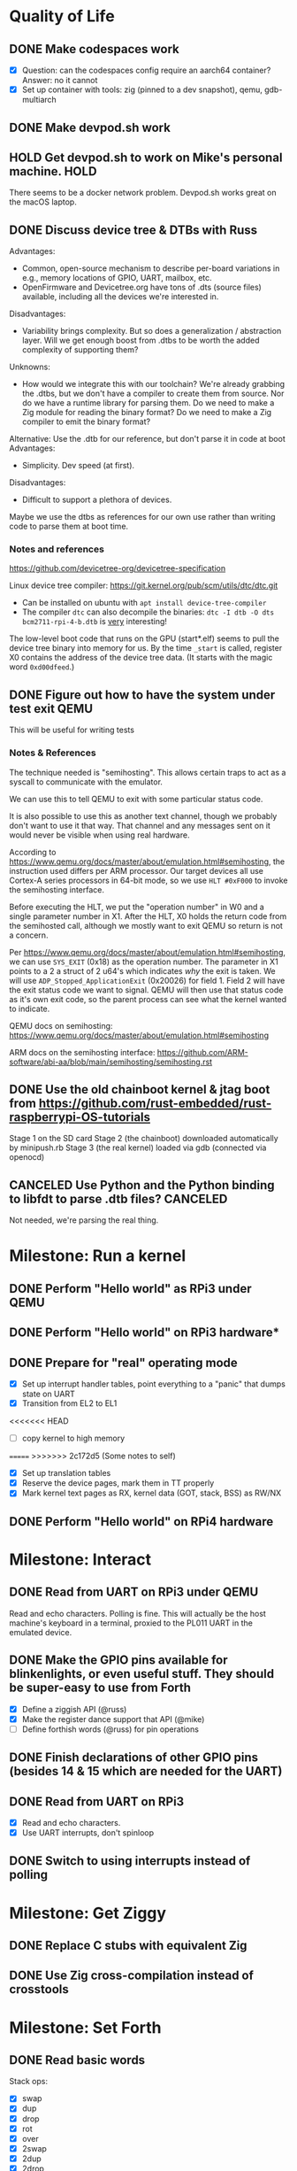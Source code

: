 * Quality of Life
** DONE Make codespaces work
- [X] Question: can the codespaces config require an aarch64 container?
        Answer: no it cannot
- [X] Set up container with tools: zig (pinned to a dev snapshot), qemu, gdb-multiarch
** DONE Make devpod.sh work
** HOLD Get devpod.sh to work on Mike's personal machine.                                                       :HOLD:
There seems to be a docker network problem. Devpod.sh works great on the macOS laptop.
** DONE Discuss device tree & DTBs with Russ
Advantages: 
- Common, open-source mechanism to describe per-board variations in e.g., memory locations of GPIO, UART, mailbox, etc.
- OpenFirmware and Devicetree.org have tons of .dts (source files) available, including all the devices we're interested in.
Disadvantages:
- Variability brings complexity. But so does a generalization / abstraction layer. Will we get enough boost from .dtbs to be worth the added complexity of supporting them?
Unknowns: 
- How would we integrate this with our toolchain? We're already grabbing the .dtbs, but we don't have a compiler to create them from source. Nor do we have a runtime library for parsing them. Do we need to make a Zig module for reading the binary format? Do we need to make a Zig compiler to emit the binary format?

Alternative: Use the .dtb for our reference, but don't parse it in code at boot
Advantages:
- Simplicity. Dev speed (at first).

Disadvantages:
- Difficult to support a plethora of devices.

Maybe we use the dtbs as references for our own use rather than writing code to parse them at boot time.
*** Notes and references
https://github.com/devicetree-org/devicetree-specification

Linux device tree compiler: https://git.kernel.org/pub/scm/utils/dtc/dtc.git
- Can be installed on ubuntu with ~apt install device-tree-compiler~
- The compiler ~dtc~ can also decompile the binaries: ~dtc -I dtb -O dts bcm2711-rpi-4-b.dtb~ is _very_ interesting!

The low-level boot code that runs on the GPU (start*.elf) seems to
pull the device tree binary into memory for us. By the time ~_start~ is
called, register X0 contains the address of the device tree data. (It
starts with the magic word ~0xd00dfeed~.)

** DONE Figure out how to have the system under test exit QEMU
This will be useful for writing tests
*** Notes & References
The technique needed is "semihosting". This allows certain traps to
act as a syscall to communicate with the emulator.

We can use this to tell QEMU to exit with some particular status code.

It is also possible to use this as another text channel, though we
probably don't want to use it that way. That channel and any messages
sent on it would never be visible when using real hardware.

According to
https://www.qemu.org/docs/master/about/emulation.html#semihosting, the
instruction used differs per ARM processor. Our target devices all use
Cortex-A series processors in 64-bit mode, so we use ~HLT #0xF000~ to
invoke the semihosting interface.

Before executing the HLT, we put the "operation number" in W0 and a
single parameter number in X1. After the HLT, X0 holds the return code
from the semihosted call, although we mostly want to exit QEMU so
return is not a concern.

Per https://www.qemu.org/docs/master/about/emulation.html#semihosting,
we can use ~SYS_EXIT~ (0x18) as the operation number. The parameter in
X1 points to a 2 a struct of 2 u64's which indicates /why/ the exit is
taken. We will use ~ADP_Stopped_ApplicationExit~ (0x20026) for
field 1. Field 2 will have the exit status code we want to
signal. QEMU will then use that status code as it's own exit code, so
the parent process can see what the kernel wanted to indicate.

QEMU docs on semihosting: https://www.qemu.org/docs/master/about/emulation.html#semihosting

ARM docs on the semihosting interface: https://github.com/ARM-software/abi-aa/blob/main/semihosting/semihosting.rst
** DONE Use the old chainboot kernel & jtag boot from https://github.com/rust-embedded/rust-raspberrypi-OS-tutorials
Stage 1 on the SD card
Stage 2 (the chainboot) downloaded automatically by minipush.rb
Stage 3 (the real kernel) loaded via gdb (connected via openocd)
** CANCELED Use Python and the Python binding to libfdt to parse .dtb files?                                :CANCELED:
Not needed, we're parsing the real thing.
* Milestone: Run a kernel
** DONE Perform "Hello world" as RPi3 under QEMU
** DONE Perform "Hello world" on RPi3 hardware*
** DONE Prepare for "real" operating mode
- [X] Set up interrupt handler tables, point everything to a "panic" that dumps state on UART
- [X] Transition from EL2 to EL1
<<<<<<< HEAD
- [ ] copy kernel to high memory
=======
>>>>>>> 2c172d5 (Some notes to self)
- [X] Set up translation tables
- [X] Reserve the device pages, mark them in TT properly
- [X] Mark kernel text pages as RX, kernel data (GOT, stack, BSS) as RW/NX
** DONE Perform "Hello world" on RPi4 hardware
* Milestone: Interact
** DONE Read from UART on RPi3 under QEMU
Read and echo characters.
Polling is fine.
This will actually be the host machine's keyboard in a terminal, proxied to the PL011 UART in the emulated device.
** DONE Make the GPIO pins available for blinkenlights, or even useful stuff. They should be super-easy to use from Forth
- [X] Define a ziggish API (@russ)
- [X] Make the register dance support that API (@mike)
- [ ] Define forthish words (@russ) for pin operations
** DONE Finish declarations of other GPIO pins (besides 14 & 15 which are needed for the UART)
** DONE Read from UART on RPi3
- [X] Read and echo characters.
- [X] Use UART interrupts, don't spinloop
** DONE Switch to using interrupts instead of polling
* Milestone: Get Ziggy
** DONE Replace C stubs with equivalent Zig
** DONE Use Zig cross-compilation instead of crosstools
* Milestone: Set Forth
** DONE Read basic words
Stack ops:
- [X] swap
- [X] dup
- [X] drop
- [X] rot
- [X] over
- [X] 2swap
- [X] 2dup
- [X] 2drop
- [X] 2rot
- [X] 2over
Arithmetic:
- [X] +
- [X] -
- [ ] *
- [ ] /
- [ ] %
Input/Output:
- [X] hello
- [X] cr
- [X] emit
- [X] cls
- [X] key
- [X] key?
System info:
- [X] ?
- [X] ??
- [X] stack
- [X] ip
- [X] info
- [X] value-size
Memory:
- [X] !i
- [X] @i

* Milestone: Monitor it
** DONE Read commands from input
Command line looks like:

~! 00000000 ffffffff~ - write a 32 bit words at the address
~? 00000000 xx~ - display xx words of memory starting at the address

All other starting characters are ignored.

* Milestone: Show the World
** DONE Create interface for "mailbox" from CPU to GPU
** DONE Create a "character ROM" for displaying text
** DONE Display a text cursor
** DONE Write characters to the screen
** DONE Echo typed characters to the screen
** DONE Make panics write to the screen
* Milestone: Up and running on the 4
** TODO Read from UART on RPi4
* Milestone: Up and running on the 400
** TODO Initialize video system on RPi 400
** TODO Clear screen on RPi 400
* Milestone: USB keyboard working
** TODO Write DWC OTG USB driver for RPi3
** TODO Read from USB keyboard input under QEMU
** TODO Read from USB on RPi3 hardware
** TODO Write PCI driver for RPi4
** TODO Write xHCI driver for RPi4 
** TODO Read from USB on RPi4 hardware
** TODO Read from USB keyboard on RPi 400
* Milestone: Better video performance
** TODO Enable DMA for video blitting
** TODO Scroll the window instead of wrapping
* Other references
** Understanding the ARM ecosystem
https://www.youtube.com/watch?v=NNol7fRGo2E
** Debugging in hardware
*** All-in-one option
Kicad files: https://github.com/chickadee-tech/pi-developer
Sold direct: https://oshpark.com/shared_projects/fBq76nP9

BOM not included... needs JTAG header, GPIO header, 4 LEDs, some resistors (330 Ohm? 4.7K? who knows.)
** MMU
Video on address translation & the interaction of granule size with L0-L3 tables: https://www.youtube.com/watch?v=yTKpniRaEoI
** GPU interface
Communication from CPU to GPU is via a "mailbox" interface.

Many of the mailbox commands ("tags") require addresses. These must be translated to the GPU's view of address space, as described in section 1.2 of "Broadcom BCM2837 Peripheral Reference" (titled "Address Map") and section 1.2 of "Broadcom BCM2711 ARM Peripherals" (also titled "Address Map").
*** References
- [[https://github.com/hackerspace/rpi-linux/blob/lr-raspberry-pi-new-mailbox/drivers/mailbox/bcm2835-mailbox.c][bcm2835-ipc.c]] by Lubomir Rintel and Broadcom
- [[https://github.com/raspberrypi/firmware/wiki/Mailbox-property-interface][Raspberry Pi Firmware wiki]]
** USB interface
Getting USB up and running is going to be a big job.
*** TODO Define structure of xHCI registers
*** TODO Initialize the xHCI controller itself
*** TODO Create kernel structures to represent the devices (Hardware abstraction layer)
*** TODO Set up doorbell interface from kernel to xHCI
*** TODO Set up interrupt handler from xHCI to kernel
*** TODO Enumerate USB devices
*** TODO Initialize / setup / assign slot for one USB device
*** TODO Define a keyboard device class interface
*** TODO Expose keyboard input to kernel as high-level key events
*** Reference
https://www.intel.com/content/dam/www/public/us/en/documents/technical-specifications/extensible-host-controler-interface-usb-xhci.pdf

** Allocators
- https://nega.tv/writing-your-own-vulkan-memory-allocator/

** Interrupt controllers
*** RPi 3
This has the integrated "local" interrupt controller. It maps pending
interrupts to 3 registers, one "basic" pending register which has bits
for the system timer, mailbox, doorbells, a handful of the "GPU
interrupts" (more about that later), and two bits that each indicate
there are more interrupts pending in the regular pending registers.

In the devicetree, nodes with the local controller as ~interrupt-parent~
have ~#interrupt-cells~ set to 2.

| Cell | Meaning          | Symbolic example | Numeric |
|------+------------------+------------------+---------|
|    0 | register seelect | 2                |       2 |
|    1 | IRQ in register  | pwa0             |      13 |

The first cell can be 0, 1 or 2:

| Register select | IRQ Register      |
|-----------------+-------------------|
|               0 | IRQ Basic Pending |
|               1 | IRQ Pending 1     |
|               2 | IRQ Pending 2     |

The ARM peripherals PDF refers to "GPU IRQs" ranging from 0 - 63. The
first 32 of these are signalled in IRQ Pending 1, so the ~interrupts~
property would have a 1 in the first cell. The second batch are in IRQ
Pending 2. So where the PDF says pwa0 is GPU IRQ 45, it is found in
IRQ Pending 2 at bit 13 (13 = 45 - 32).

IRQ Basic Pending has some additional logic:

| IRQ Basic Pending bit | Meaning                                         |
|-----------------------+-------------------------------------------------|
|                     8 | One or more IRQs are signalled in IRQ Pending 1 |
|                     9 | One or more IRQs are signalled in IRQ Pending 2 |

*** RPi 4
There are two interrupt controllers. The BCM2711 SoC includes a
"local" interrupt controller that directly presents IRQs to the
CPU. It is limited to a fixed set of IRQ bits described in the BCM2711
Peripherals PDF.

The "GIC" is the "global" ("general"?) interrupt controller. It is a
programmable device in its own right, accessed from the CPU via
registers.

In the devicetree, nodes with the GIC as interrupt-parent have
#interrupt-cells set to 3.

| Cell | Meaning        | Symbolic example (bcm2711 mailbox) | Numeric |
|------+----------------+------------------------------------+---------|
|    0 | ??             | ~GIC_SPI~                            |       1 |
|    1 | ??             | 33                                 |      33 |
|    2 | IRQ type flags | ~IRG_TYPE_LEVEL_HIGH~                |       4 |

** Dumb stuff about ~zig test~
- The only way to "run all tests" is with a magic incantation that is only documented as [[https://ziglang.org/documentation/0.11.0/#Nested-Container-Tests][Nested container tests]]
#+begin_src
const std = @import("std");
pub const ring = @import("ring.zig");

test {
  std.testing.refAllDecls(@This());
}
#+end_src
- ~zig test~ only takes a single source file
This is related to the "run all tests" papercut. So we either have to loop over all files, running zig test on each, or we have to make sure a single "test parent" file imports every source that has tests in it.
- If the test doesn't do any output, then it will not appear in the summary report. This results in output like:
#+begin_src
Test [1/12] test.parent of all tests...
Test [2/12] test.locate node and property by path...
Test [3/12] test.locate nodes via aliases...
Test [4/12] test.starts empty...
Test [5/12] test.consume what you produce...
Test [6/12] test.consume up to capacity items...
Test [7/12] test.consumer chases producer...
Test [8/12] test.items are overwritten...
Test [12/12] test.Basic stack operation...
All 12 tests passed.  
#+end_src

The solution is to add a single print to the start of each and every test block:
#+begin_src
  std.debug.print("\n", .{});
#+end_src

- ~zig build test~ caches the test runner binary. So if you run it twice, the tests are only executed on the first call. Since caching only uses source files, tests that read resources from files will not be executed a second time even if you change the external file.
- If ~zig build test~ succeeds, it shows no output at all. Not even the "Test [x/y] ..." lines. It has an argument ~--summary~ that takes a parameter. But even ~--summary all~ doesn't show the output.
- Compilation error in any test file results in no tests at all being executed. Sounds OK, except that some compilation errors do not point to the actual source of the problem. E.g.,
#+begin_src
 zig test src/tests.zig
/opt/zig-linux-x86_64-0.11.0/lib/std/mem.zig:4143:9: error: expected []T or *[_]T, passed [*]u8
        @compileError("expected []T or *[_]T, passed " ++ @typeName(sliceType));
        ^~~~~~~~~~~~~~~~~~~~~~~~~~~~~~~~~~~~~~~~~~~~~~~~~~~~~~~~~~~~~~~~~~~~~~~
/opt/zig-linux-x86_64-0.11.0/lib/std/mem.zig:4150:59: note: called from here
pub fn sliceAsBytes(slice: anytype) SliceAsBytesReturnType(@TypeOf(slice)) {
                                    ~~~~~~~~~~~~~~~~~~~~~~^~~~~~~~~~~~~~~~
#+end_src
- ~zig test~ seems to ignore the ~-freference-trace~ argument. (Discovered while trying to uncover the offending source for the type error in the above example.)
* Open Questions
* Closed Questions
** DONE Should we use device tree? If so, how?
   Answer: Not yet. We need to keep things as simple as possible while we get up and running. Rather than doing a bunch of things dynamically at boot based on hardware discovery, we want to get a single model working first. That means we accept that some things (such as MMIO address) will be built in at compile time.
** DONE Changing a .zig file in a module doesn't trigger recompilation. Why not?
The Makefile didn't even invoke ~zig build~ because there was no rule that depended on the source files themselves.
** DONE Discuss zig weirdness with Russ
It was due to using ~callconv(.Naked)~ on ~kernel_init~. Zig didn't generate a function prelude (which is what "naked" means) but it also assumed there was room on the stack for the variables. Oddly some of the variable accesses were negative offsets from the frame pointer while others were positive offsets from the stack pointer. Since the FP and SP were not where the compiler expected them to be, the variables were all mixed up.
*** With -DOptimize=ReleaseSafe
We get a data fault on the instruction ~str     w11, [x9]~ (compiled at 0x8126c, w11 = 0x24000, x9 = 0xff004)
- x9 points into memory that the linker should have marked as kernel text and the MMU has marked as kernel code (and therefore read-only)
- It's coming from the GPIO code, in the code compiled from
#+begin_src zig
    // Configure GPIO pins for serial I/O
    gpio_function_select_1.modify(.{
        .fsel14 = .alt0,
        .fsel15 = .alt0,
    });
#+end_src

This is supposed to do a raw-read, modify bitfields, and raw-write back to the register address.

Under -DOptimize=ReleaseSafe, that register address is in ~x9~ and is 0xff004 instead of 0x3f000000 + 0x200000 + 0x04

Answer:

The generated assembly code sets up registers x19 and x20 with the GPIO base address, which is later used with an integer index to point to one GPIO register or another. However, the compiler emits code that sets up those registers /before/ it emits the calls to ~pagetable_init()~ and ~mmu_on()~. Those functions (generated by arm64-pgtable-tool) absolutely don't conform to the ARM64 Procedure Calling Standard... they walk all over registers x19 and x20 (and x21 and x22). The solution is to make ~pagetable_init()~ and ~mmu_on()~ conform to the standard which designates x19 through x28 as callee-saved registers.

Followup: That worked.

** DONE Do we need to worry about endianness, or can we just go with whatever RPi uses as a default?
Answer: Best to stick with the default at boot.
Additional note: Devicetree is always written in big-endian format so we have to be careful to convert all types larger than u8 to native byte order.
** DONE Speaking of which, what _does_ it use as a default?
   Answer: Big endian
** DONE How does the RPi 400 keyboard work? Is it just USB connected internally?
   Answer: According to https://www.40percent.club/2020/11/raspberry-pi-400-keyboard-controller.html, the Pi 400 keyboard goes through a custom microcontroller (Holtek HT45R0072) which then goes into one of the 4 USB ports on the builtin controller. So it presents as a USB HID.
** DONE Trying to initialize the framebuffer on real hardware.
It's not working the same way as in the emulator.

Mailbox request:
|   Word |   Value | Meaning                              |
|--------+---------+--------------------------------------|
|      0 |    0xf8 | total size of message (248) in bytes |
|      1 |       0 | this is a request                    |
|     -- |      -- | --                                   |
|      2 | 0x48003 | set physical size                    |
|      3 |     0x8 | value buffer size in bytes           |
|      4 |     0x8 | request size in bytes                |
|      5 |   0x400 | x resolution 1024 pixels             |
|      6 |   0x300 | y resolution 768 pixels              |
|     -- |      -- | --                                   |
|  7..11 |         | set virtual resolution               |
| 12..15 |         | set pixel depth                      |
|     -- |      -- | --                                   |
|     16 | 0x40001 | allocate framebuffer                 |
|     17 |     0x8 | value buffer size in bytes           |
|     18 |     0x4 | request size in bytes                |
|     19 |    0x10 | alignment in bytes                   |
|     20 |     0x0 | undefined                            |

Mailbox response:
|   Word |      Value | Meaning                                                  |
|--------+------------+----------------------------------------------------------|
|      0 |       0xf8 | total size of message (248) in bytes                     |
|      1 | 0x80000001 | error response                                           |
|     -- |         -- | --                                                       |
|      2 |    0x48003 | set physical size                                        |
|      3 |        0x8 | value buffer size in bytes                               |
|      4 | 0x80000008 | bit 31 indicates a response, or-ed with the response len |
|      5 |      0x400 | requested x resolution                                   |
|      6 |      0x300 | requested y resolution                                   |
|     -- |         -- | --                                                       |
|  7..11 |            | set virtual resolution                                   |
| 12..15 |            | set pixel depth                                          |
|     -- |         -- | --                                                       |
|     16 |    0x40001 | allocate framebuffer                                     |
|     17 |        0x8 | value buffer size in bytes                               |
|     18 | 0x80000008 | bit 31 indicates a response, or-ed with the response len |
|     19 | 0xfeb3a000 | address of frame buffer?                                 |
|     20 |    0xc0000 | size of frame buffer?                                    |
** DONE How should we set up a default allocator for zig?
*** Notes and references
std.mem.Allocator uses a struct called "vtable" to create an interface which all allocators implement. ~vtable~ contains function pointers. References to std.mem.Allocator.VTable are littered throughout the standard library.

Whenever looking up the default allocator, stdlib functions first check for ~root.os.page_allocator~. If it is present, it is used. ~root~ is an alias for the top-level struct of application code. This allows us to provide the default implementation.

Approach:
1. At top level, create a member named "os". It will be a struct with (initially) one member ~page_allocator~.
2. That page allocator will be supplied by our OS. The OS will construct it with start of heap and end of heap as provided by the linker.
3. We can use a FixedBufferAllocator from the standard library, with a giant slice of u8 as the whole of RAM.

** DONE Device tree load address from Broadcom firmware
No idea why this is the address: 0x2eff7a00
